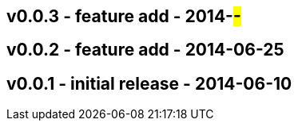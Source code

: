 v0.0.3 - feature add - 2014-##-##
---------------------------------


v0.0.2 - feature add - 2014-06-25
---------------------------------


v0.0.1 - initial release - 2014-06-10
-------------------------------------
